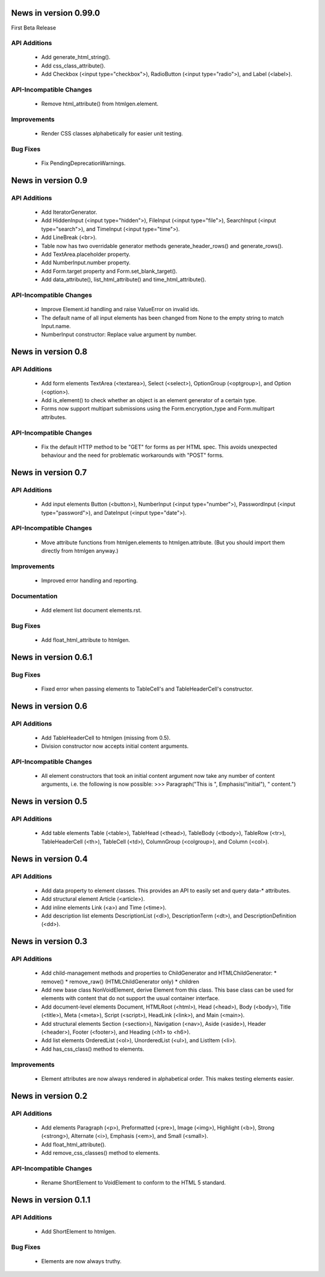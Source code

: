 News in version 0.99.0
======================

First Beta Release

API Additions
-------------

  * Add generate_html_string().
  * Add css_class_attribute().
  * Add Checkbox (<input type="checkbox">), RadioButton (<input type="radio">),
    and Label (<label>).

API-Incompatible Changes
------------------------

  * Remove html_attribute() from htmlgen.element.

Improvements
------------

  * Render CSS classes alphabetically for easier unit testing.

Bug Fixes
---------

  * Fix PendingDeprecationWarnings.

News in version 0.9
===================

API Additions
-------------

  * Add IteratorGenerator.
  * Add HiddenInput (<input type="hidden">), FileInput (<input type="file">),
    SearchInput (<input type="search">), and TimeInput (<input type="time">).
  * Add LineBreak (<br>).
  * Table now has two overridable generator methods generate_header_rows() and
    generate_rows().
  * Add TextArea.placeholder property.
  * Add NumberInput.number property.
  * Add Form.target property and Form.set_blank_target().
  * Add data_attribute(), list_html_attribute() and time_html_attribute().

API-Incompatible Changes
------------------------

  * Improve Element.id handling and raise ValueError on invalid ids.
  * The default name of all input elements has been changed from None to the
    empty string to match Input.name.
  * NumberInput constructor: Replace value argument by number.

News in version 0.8
===================

API Additions
-------------

  * Add form elements TextArea (<textarea>), Select (<select>), OptionGroup
    (<optgroup>), and Option (<option>).
  * Add is_element() to check whether an object is an element generator of
    a certain type.
  * Forms now support multipart submissions using the Form.encryption_type and
    Form.multipart attributes.

API-Incompatible Changes
------------------------

  * Fix the default HTTP method to be "GET" for forms as per HTML spec. This
    avoids unexpected behaviour and the need for problematic workarounds
    with "POST" forms.

News in version 0.7
===================

API Additions
-------------

  * Add input elements Button (<button>), NumberInput (<input type="number">),
    PasswordInput (<input type="password">), and DateInput (<input
    type="date">).

API-Incompatible Changes
------------------------

  * Move attribute functions from htmlgen.elements to htmlgen.attribute.
    (But you should import them directly from htmlgen anyway.)

Improvements
------------

  * Improved error handling and reporting.

Documentation
-------------

  * Add element list document elements.rst.

Bug Fixes
---------

  * Add float_html_attribute to htmlgen.

News in version 0.6.1
=====================

Bug Fixes
---------

  * Fixed error when passing elements to TableCell's and TableHeaderCell's
    constructor.

News in version 0.6
===================

API Additions
-------------

  * Add TableHeaderCell to htmlgen (missing from 0.5).
  * Division constructor now accepts initial content arguments.

API-Incompatible Changes
------------------------

  * All element constructors that took an initial content argument now take
    any number of content arguments, i.e. the following is now possible:
    >>> Paragraph("This is ", Emphasis("initial"), " content.")

News in version 0.5
===================

API Additions
-------------

  * Add table elements Table (<table>), TableHead (<thead>),
    TableBody (<tbody>), TableRow (<tr>), TableHeaderCell (<th>),
    TableCell (<td>), ColumnGroup (<colgroup>), and Column (<col>).

News in version 0.4
===================

API Additions
-------------

  * Add data property to element classes. This provides an API to
    easily set and query data-* attributes.
  * Add structural element Article (<article>).
  * Add inline elements Link (<a>) and Time (<time>).
  * Add description list elements DescriptionList (<dl>),
    DescriptionTerm (<dt>), and DescriptionDefinition (<dd>).

News in version 0.3
===================

API Additions
-------------

  * Add child-management methods and properties to ChildGenerator and
    HTMLChildGenerator:
    * remove()
    * remove_raw() (HTMLChildGenerator only)
    * children
  * Add new base class NonVoidElement, derive Element from this class.
    This base class can be used for elements with content that do not
    support the usual container interface.
  * Add document-level elements Document, HTMLRoot (<html>), Head (<head>),
    Body (<body>), Title (<title>), Meta (<meta>), Script (<script>),
    HeadLink (<link>), and Main (<main>).
  * Add structural elements Section (<section>), Navigation (<nav>),
    Aside (<aside>), Header (<header>), Footer (<footer>), and Heading
    (<h1> to <h6>).
  * Add list elements OrderedList (<ol>), UnorderedList (<ul>), and
    ListItem (<li>).
  * Add has_css_class() method to elements.

Improvements
------------

  * Element attributes are now always rendered in alphabetical order. This
    makes testing elements easier.

News in version 0.2
===================

API Additions
-------------

  * Add elements Paragraph (<p>), Preformatted (<pre>), Image (<img>),
    Highlight (<b>), Strong (<strong>), Alternate (<i>), Emphasis (<em>),
    and Small (<small>).
  * Add float_html_attribute().
  * Add remove_css_classes() method to elements.

API-Incompatible Changes
------------------------

  * Rename ShortElement to VoidElement to conform to the HTML 5 standard.

News in version 0.1.1
=====================

API Additions
-------------

  * Add ShortElement to htmlgen.

Bug Fixes
---------

  * Elements are now always truthy.
